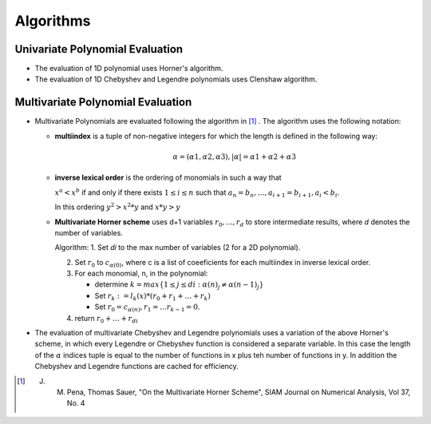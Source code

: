 .. _algorithms:

**********
Algorithms
**********

Univariate Polynomial Evaluation
################################

* The evaluation of 1D polynomial uses Horner's algorithm.

* The evaluation of 1D Chebyshev and Legendre polynomials uses Clenshaw algorithm.

Multivariate Polynomial Evaluation
##################################

* Multivariate Polynomials are evaluated following the algorithm in [1]_ .
  The algorithm uses the following notation:

  - **multiindex** is a tuple of non-negative integers for which the length is defined in the following way:

    .. math:: \alpha = (\alpha1, \alpha2, \alpha3),  |\alpha| = \alpha1+\alpha2+\alpha3 


  - **inverse lexical order** is the ordering of monomials in such a way that 
  
    :math:`{x^a < x^b}` if and only if there exists :math:`{1 \le i \le n}` such that :math:`{a_n = b_n, \dots, a_{i+1} = b_{i+1}, a_i < b_i}`.

    In this ordering :math:`y^2 > x^2*y` and :math:`x*y > y`
    

  - **Multivariate Horner scheme** uses d+1 variables :math:`r_0, ...,r_d` to store intermediate results, where *d* denotes the number of variables.
  
    Algorithm:
    1. Set *di* to the max number of variables (2 for a 2D polynomial).
    
    2. Set :math:`r_0` to :math:`c_{\alpha(0)}`, where c is a list of coeeficients for each multiindex in inverse lexical order.
    
    3. For each monomial, n, in the polynomial:
       
       - determine :math:`k = max \{1 \leq j \leq di: \alpha(n)_j \neq \alpha(n-1)_j\}`
       
       - Set :math:`r_k := l_k(x)* (r_0 + r_1 + \dots + r_k)`
       
       - Set :math:`r_0 = c_{\alpha(n)}, r_1 = \dots r_{k-1} = 0.`
       
    4. return :math:`r_0 + \dots + r_{di}`

* The evaluation of multivariate Chebyshev and Legendre polynomials uses a 
  variation of the above Horner's scheme, in which every Legendre or Chebyshev 
  function is considered a separate variable. In this case the length 
  of the :math:`\alpha` indices tuple is equal to the number of functions in x plus teh number of functions in y.  In addition the Chebyshev and Legendre functions are cached for efficiency.



.. [1] J. M. Pena, Thomas Sauer, "On the Multivariate Horner Scheme", SIAM Journal on Numerical Analysis, Vol 37, No. 4 
